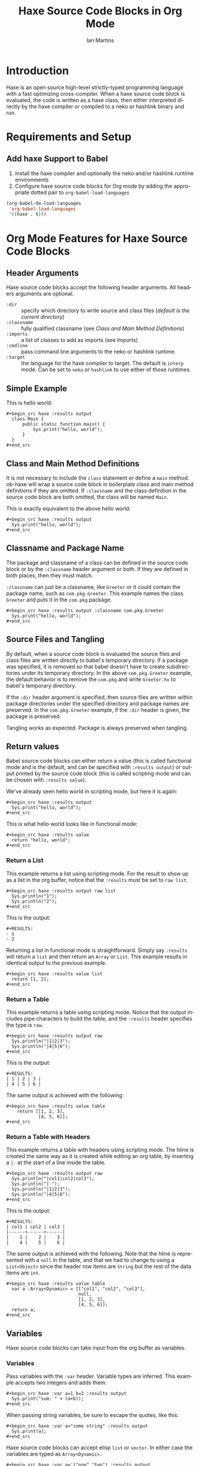 # Created 2021-06-15 Tue 18:20
#+OPTIONS: H:3 num:nil toc:2 \n:nil ::t |:t ^:{} -:t f:t *:t tex:t d:(HIDE) tags:not-in-toc
#+TITLE: Haxe Source Code Blocks in Org Mode
#+AUTHOR: Ian Martins
#+startup: align fold nodlcheck hidestars oddeven lognotestate hideblocks
#+seq_todo: TODO(t) INPROGRESS(i) WAITING(w@) | DONE(d) CANCELED(c@)
#+tags: Write(w) Update(u) Fix(f) Check(c) noexport(n)
#+language: en
#+html_link_up: index.html
#+html_link_home: https://orgmode.org/worg/
#+exclude_tags: noexport

* Introduction

Haxe is an open source high-level strictly-typed programming language
with a fast optimizing cross-compiler.  When a haxe source code block
is evaluated, the code is written as a haxe class, then either
interpreted directly by the haxe compiler or compiled to a neko or
hashlink binary and run.

* Requirements and Setup
** Add haxe Support to Babel

1. Install the haxe compiler and optionally the neko and/or hashlink
   runtime environments
2. Configure haxe source code blocks for Org mode by adding the
   appropriate dotted pair to =org-babel-load-languages=

#+begin_src emacs-lisp :exports code
  (org-babel-do-load-languages
   'org-babel-load-languages
   '((haxe . t)))
#+end_src

* Org Mode Features for Haxe Source Code Blocks
** Header Arguments

Haxe source code blocks accept the following header arguments.  All
headers arguments are optional.

- =:dir= :: specify which directory to write source and class files
     ([[*Source and Class File Locations][default is the current directory]])
- =:classname= :: fully qualified classname (see [[*Class and Main Method Definitions][Class and Main
     Method Definitions]])
- =:imports= :: a list of classes to add as imports (see [[*Imports][Imports]])
- =:cmdline= :: pass command line arguments to the neko or hashlink
     runtime.
- =:target= :: the language for the haxe compiler to target.  The
     default is =interp= mode.  Can be set to =neko= or =hashlink= to use
     either of those runtimes.

** Simple Example

This is hello world:

#+begin_example
,#+begin_src haxe :results output
  class Main {
      public static function main() {
          Sys.print("hello, world");
      }
  }
,#+end_src
#+end_example

** Class and Main Method Definitions

It is not necessary to include the =class= statement or define a
=main= method. ob-haxe will wrap a source code block in boilerplate
class and main method definitions if they are omitted.  If
=:classname= and the class definition in the source code block are
both omitted, the class will be named =Main=.

This is exactly equivalent to the above hello world:

#+begin_example
,#+begin_src haxe :results output
  Sys.print("hello, world");
,#+end_src
#+end_example

** Classname and Package Name

The package and classname of a class can be defined in the source code
block or by the =:classname= header argument or both.  If they are
defined in both places, then they must match.

=:classname= can just be a classname, like =Greeter= or it could
contain the package name, such as =com.pkg.Greeter=.  This example
names the class =Greeter= and puts it in the =com.pkg= package.

#+begin_example
,#+begin_src haxe :results output :classname com.pkg.Greeter
  Sys.print("hello, world");
,#+end_src
#+end_example

** Source Files and Tangling

By default, when a source code block is evaluated the source files and
class files are written directly to babel's temporary directory.  If a
package was specified, it is removed so that babel doesn't have to
create subdirectories under its temporary directory.  In the above
=com.pkg.Greeter= example, the default behavior is to remove the
=com.pkg= and write =Greeter.hx= to babel's temporary directory.

If the =:dir= header argument is specified, then source files are
written within package directories under the specified directory and
package names are preserved.  In the =com.pkg.Greeter= example, if
the =:dir= header is given, the package is preserved.

Tangling works as expected.  Package is always preserved when
tangling.

** Return values

Babel source code blocks can either return a value (this is called
functional mode and is the default, and can be specified with
=:results output=) or output printed by the source code block (this is
called scripting mode and can be chosen with =:results value=).

We've already seen hello world in scripting mode, but here it is
again:

#+begin_example
,#+begin_src haxe :results output
  Sys.print("hello, world");
,#+end_src
#+end_example

This is what hello world looks like in functional mode:

#+begin_example
,#+begin_src haxe :results value
  return "hello, world";
,#+end_src
#+end_example

*** Return a List

This example returns a list using scripting mode.  For the result to
show up as a list in the org buffer, notice that the =:results= must
be set to =raw list=.

#+begin_example
,#+begin_src haxe :results output raw list
  Sys.println("1");
  Sys.println("2");
,#+end_src
#+end_example

This is the output:

#+begin_example
,#+RESULTS:
- 1
- 2
#+end_example

Returning a list in functional mode is straightforward.  Simply say
=:results= will return a =list= and then return an =Array= or =List=.
This example results in identical output to the previous example.

#+begin_example
,#+begin_src haxe :results value list
  return [1, 2];
,#+end_src
#+end_example

*** Return a Table

This example returns a table using scripting mode.  Notice that the
output includes pipe characters to build the table, and the =:results=
header specifies the type is =raw=.

#+begin_example
,#+begin_src haxe :results output raw
  Sys.println("|1|2|3");
  Sys.println("|4|5|6");
,#+end_src
#+end_example

This is the output:

#+begin_example
,#+RESULTS:
| 1 | 2 | 3 |
| 4 | 5 | 6 |
#+end_example

The same output is achieved with the following:

#+begin_example
,#+begin_src haxe :results value table
    return [[1, 2, 3],
            [4, 5, 6]];
,#+end_src
#+end_example

*** Return a Table with Headers

This example returns a table with headers using scripting mode.  The
hline is created the same way as it is created while editing an org
table, by inserting a =|-= at the start of a line inside the table.

#+begin_example
,#+begin_src haxe :results output raw
  Sys.println("|col1|col2|col3");
  Sys.println("|-");
  Sys.println("|1|2|3");
  Sys.println("|4|5|6");
,#+end_src
#+end_example

This is the output:

#+begin_example
,#+RESULTS:
| col1 | col2 | col3 |
|------+------+------|
|    1 |    2 |    3 |
|    4 |    5 |    6 |
#+end_example

The same output is achieved with the following.  Note that the hline
is represented with a =null= in the table, and that we had to change
to using a =List<Object>= since the header row items are =String= but
the rest of the data items are =int=.

#+begin_example
,#+begin_src haxe :results value table
  var a :Array<Dynamic> = [["col1", "col2", "col3"],
                           null,
                           [1, 2, 3],
                           [4, 5, 6]];
  return a;
,#+end_src
#+end_example

** Variables

Haxe source code blocks can take input from the org buffer as
variables.

*** Variables

Pass variables with the =:var= header.  Variable types are inferred.
This example accepts two integers and adds them:

#+begin_example
,#+begin_src haxe :var a=1 b=2 :results output
  Sys.print("sum: " + (a+b));
,#+end_src
#+end_example

When passing string variables, be sure to escape the quotes, like this:

#+begin_example
,#+begin_src haxe :var a="some string" :results output
  Sys.print(a);
,#+end_src
#+end_example

Haxe source code blocks can accept elisp =list= or =vector=.  In
either case the variables are typed as =Array<Dynamic>=.

#+begin_example
,#+begin_src haxe :var a='("one" "two") :results output
  Sys.print(a[0] + " " + a[1]);
,#+end_src
#+end_example

This example accepts a named list taken from the org buffer.  Note
that lists appear to be a table with one item in each row.  =a= is a
=Array<Dynamic>= here, where the outside array contains rows and the
inside array contains columns.

#+begin_example
,#+name: some-list
- one
- two

,#+begin_src haxe :var a=some-list :results output
  Sys.print(a[0][0] + " " + a[1][0]);
,#+end_src
#+end_example

Another way to accept an org list is to slice it when it is assigned.
The =[,0]= in this examples selects the first column of each row.  =a=
is still an =Array<Dynamic>= but now each item is a single list item.

#+begin_example
,#+name: some-list
- one
- two

,#+begin_src haxe :var a=some-list[,0] :results output
  Sys.print(a[0] + " " + a[1]);
,#+end_src
#+end_example

The following example transposes and doubles the values in a 2x2
table.

#+begin_example
,#+name: some-table
| 1 | 2 |
| 3 | 4 |

,#+begin_src haxe :var a=some-table :results output
  Sys.println((a[0][0]*2) + " " + (a[1][0]*2));
  Sys.println((a[0][1]*2) + " " + (a[1][1]*2));
,#+end_src
#+end_example

** Imports

Imports can be added at the top of source code blocks or added using
the =:imports= header argument.  Imports are allowed in source code
blocks that omit the boilerplate class and main method definitions.

=sys.io.File= can be used without explicitly importing it.

This example imports a class using the =:imports= header argument:

#+begin_example
,#+begin_src haxe :results output :imports haxe.crypto.Base64 haxe.io.Bytes
  var encoded = Base64.encode(Bytes.ofString("42"));
  var decoded = Base64.decode(encoded);
  Sys.print('encoded=$encoded, decoded=$decoded');
,#+end_src
#+end_example

This is exactly equivalent, but specifies the import within the source
code block:

#+begin_example
,#+begin_src haxe :results output
  import haxe.crypto.Base64;
  import haxe.io.Bytes;
  var encoded = Base64.encode(Bytes.ofString("42"));
  var decoded = Base64.decode(encoded);
  Sys.print('encoded=$encoded, decoded=$decoded');
,#+end_src
#+end_example

** Source and Class File Locations

Most babel languages write the source code block to a file in the
babel temporary directory and compile there.  This is the default
behavior for ob-haxe.  When writing to the babel temporary
directory, all source code blocks must be independent.

A benefit of writing to the current directory instead of the babel
temporary directory is that it allows source code blocks to depend on
classes defined in other blocks.

In order to override override the default and compile in the current
directory, set the =:dir= parameter on the source code block.

#+begin_example
,#+begin_src haxe :results output :dir "."
  Sys.print("hello, world");
,#+end_src
#+end_example

** Tramp Support

If the org file containing the haxe source code block is on a remote
machine and =:dir= is either not set (it defaults to the current
directory, which would be remote in this case) or is set to a remote
path, then the source files will be written to the remote machine,
compiled by the remote haxe compiler and interpreted by the remote
haxe compiler or run by the remote neko or hashlink runtime.

If the org file is remote but =:dir= is set to a local directory, the
source file will be written to the local machine and local binaries
will be used.

** Non-executable Classes

If a source code block includes methods but doesn't include a main
method, a generic main method will be added.  This prevents the source
code block from erroring when evaluated.

** Sessions

There is no support for sessions.

* Current Issues
** TODO Formatting shouldn't be required to return a table in scripting mode
